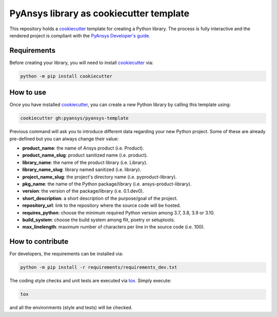 PyAnsys library as cookiecutter template
========================================

This repository holds a `cookiecutter`_ template for
creating a Python library. The process is fully interactive and the rendered
project is compliant with the `PyAnsys Developer's guide`_.


Requirements
------------

Before creating your library, you will need to install `cookiecutter`_ via:

.. code:: bash

    python -m pip install cookiecutter


How to use
----------

Once you have installed `cookiecutter`_, you can create a new Python library by
calling this template using:

.. code:: bash

    cookiecutter gh:pyansys/pyansys-template

Previous command will ask you to introduce different data regarding your new
Python project. Some of these are already pre-defined but you can always change
their value:

- **product_name**: the name of Ansys product (i.e. Product).
- **product_name_slug**: product sanitized name (i.e. product).
- **library_name**: the name of the product library (i.e. Library).
- **library_name_slug**: library named sanitized (i.e. library).
- **project_name_slug**: the project's directory name (i.e. pyproduct-library).
- **pkg_name**: the name of the Python package/library (i.e. ansys-product-library).
- **version**: the version of the package/library (i.e. 0.1.dev0).
- **short_description**: a short description of the purpose/goal of the project.
- **repository_url**: link to the repository where the source code will be hosted.
- **requires_python**: choose the minimum required Python version among 3.7, 3.8, 3.9 or 3.10.
- **build_system**: choose the build system among flit, poetry or setuptools.
- **max_linelength**: maximum number of characters per line in the source code (i.e. 100).


How to contribute
-----------------

For developers, the requirements can be installed via:

.. code:: bash

    python -m pip install -r requirements/requirements_dev.txt

The coding style checks and unit tests are executed via `tox`_. Simply execute:

.. code:: bash

    tox

and all the environments (style and tests) will be checked.


.. LINKS AND REFERENCES
.. _cookiecutter: https://cookiecutter.readthedocs.io/en/latest/
.. _PyAnsys Developer's guide: https://dev.docs.pyansys.com/
.. _tox: https://tox.wiki/
